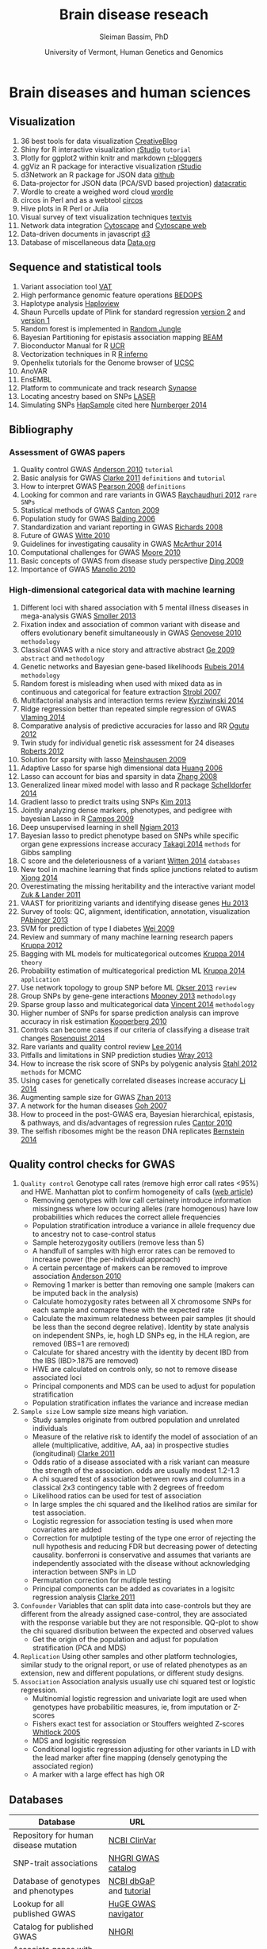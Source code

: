 #+TITLE: Brain disease reseach
#+AUTHOR: Sleiman Bassim, PhD
#+DATE: University of Vermont, Human Genetics and Genomics
#+EMAIL: slei.bass@gmail.com

#+STARTUP: content
#+STARTUP: hidestars
#+OPTIONS: toc:5 H:5 num:3
#+OPTIONS: ':nil *:t -:t ::t <:t H:3 \n:nil ^:t arch:headline
#+OPTIONS: author:t c:nil creator:comment d:(not LOGBOOK) date:t e:t
#+OPTIONS: email:nil f:t inline:t num:t p:nil pri:nil stat:t tags:t
#+OPTIONS: tasks:t tex:t timestamp:t toc:t todo:t |:t
#+LANGUAGE: english
#+LaTeX_HEADER: \usepackage[ttscale=.875]{libertine}
#+LATEX_HEADER: \usepackage[T1]{fontenc}
#+LaTeX_HEADER: \sectionfont{\normalfont\scshape}
#+LaTeX_HEADER: \subsectionfont{\normalfont\itshape}
#+LATEX_HEADER: \usepackage[innermargin=1.5cm,outermargin=1.25cm,vmargin=3cm]{geometry}
#+LATEX_HEADER: \linespread{1}
#+LATEX_HEADER: \setlength{\itemsep}{-30pt}
#+LATEX_HEADER: \setlength{\parskip}{0pt}
#+LATEX_HEADER: \setlength{\parsep}{-5pt}
#+LATEX_HEADER: \usepackage[hyperref]{xcolor}
#+LATEX_HEADER: \usepackage[colorlinks=true,urlcolor=SteelBlue4,linkcolor=Firebrick4]{hyperref}
#+EXPORT_SELECT_TAGS: export
#+EXPORT_EXCLUDE_TAGS: noexport
#+KEYWORDS:


* Brain diseases and human sciences
** INTRODUCTION :noexport:
I need to know where I'm headed before starting. What is the purpose of the
study? What the objectives are? Define the scoop? What are the requirements that
I should start with? The project plan should be easy, significant, interesting
but not essentially special, it should be reasonable. I should not waist time
making my project plan perfect. Finally someone should be able to read it and
understand what I'm trying to accomplish.

The subject is substance dependencies. Hypothesis 1 is that addiction is genetic
with 75 % being hereditary.

I've got 6000 samples assembled with GWAS data and physiological data and an
other batch of 6000 data only assembled with physiological data. There is also 2
populations either african or european. 

I can either infer associations between the different physiological variables, do
a meta-analysis summary of all populations and diseases or investigate the
pleitrophic effect of genes. The latter is done under the assumption that these
genes contain at least one SNP.

The analysis will start with an unsupervised learning protocol to cluster
different recurrent patterns in the data. The data consists of
the GWAS dataset. This dataset contains clinical information and imputed rare
SNPs. First exonic SNPs can be up-weighted and the data transposed. GWAS data
can be used only with the descriptive clinical columns. Which means only the
phenotypic data with a disease/or-not phenotypic variation. Through this approach the analysis
will be fast, especially since the number of rows is relative to the number of
SNPs to be analyzed. 

Classification of the GWAS data can assume different weighting of regulatory
regions (splice sites, transcription factor binding sites, promoters,
enhancers/silencers), non-coding regions (intergenic, upstream/downstream,
3'UTR/5'UTR), exonic coding regions (stop loss. stop gain, missense,
frameshift). In addition GWAS related to mental illness can also be used to
classify the exonic SNPs.

Clustering can be from hierarchical or K-means and principal components, each
one used in unsupervised learning.

What are the significance of the results and their interest? First, after
categorizing through clustering of the sampled data, shrinkage is used to
eliminate irrelevant phenotypic (physiological and environmental factors)
features and reduce noise. Every cluster will then be defined by a number of
features less than the initial number used during supervised clustering.

For annotation purposes of SNPs i might find ANOVAR or ENSEMBL rich databases
for SNP classification and for mental disease data integration.

Maybe i can integrate a population structuring after clustering.

** PROJECTS :noexport:
Before starting to build an approach it is best to consider the GOAL of the
study, the HYPOTHESIS and its SIGNIFICANCE, the INNOVATION of the APPROACH, and

1. Col25A1 and comorbid substance dependence
2. Identify disease genes following the concept of common disease, unique variants
3. SNPs that can cause a disease in a population but also prevent another
4. Association between immune system and mental illness
5. New method for the functional analysis of variants associated with mental disorder
6. Unsupervised machine learning in childhood behavior for multiclass categorical data
7. Meta analysis and comorbid substance dependence
8. Full characterization of all genetic variants (statistical analysis of gVCF data)
9. Estimate the total number of disease genes (SNP simulation)
10. Predict how much heritability each SNP can have on a disease in a population
11. Group categorical data by sparse and ridged group lasso for personalized modelling
12. Combine genetic diseases related to mental illness while removing control for polygenic predictive analysis
13. Network analysis for pleiotropy to combine information from GWAS data, pathways

** Visualization
1. 36 best tools for data visualization [[http://www.creativebloq.com/design-tools/data-visualization-712402][CreativeBlog]]
2. Shiny for R interactive visualization [[http://shiny.rstudio.com/tutorial/][rStudio]] =tutorial=
3. Plotly for ggplot2 within knitr and markdown [[http://www.r-bloggers.com/plot-with-ggplot2-and-plotly-within-knitr-reports/][r-bloggers]]
4. ggViz an R package for interactive visualization [[http://ggvis.rstudio.com/][rStudio]]
5. d3Network an R package for JSON data [[http://christophergandrud.github.io/d3Network/][github]]
6. Data-projector for JSON data (PCA/SVD based projection) [[http://opensource.datacratic.com/data-projector/][datacratic]]
7. Wordle to create a weighed word cloud [[http://www.wordle.net/advanced][wordle]]
8. circos in Perl and as a webtool [[http://circos.ca/][circos]]
9. Hive plots in R Perl or Julia
10. Visual survey of text visualization techniques [[http://textvis.lnu.se/][textvis]]
11. Network data integration [[http://www.cytoscape.org/][Cytoscape]] and [[http://cytoscapeweb.cytoscape.org/][Cytoscape web]]
12. Data-driven documents in javascript [[http://d3js.org/][d3]]
13. Database of miscellaneous data [[http://www.data.gov/][Data.org]]

** Sequence and statistical tools
1. Variant association tool [[http://varianttools.sourceforge.net/Association/HomePage][VAT]]
2. High performance genomic feature operations [[https://github.com/bedops/bedops][BEDOPS]]
3. Haplotype analysis [[http://www.broadinstitute.org/scientific-community/science/programs/medical-and-population-genetics/haploview/haploview][Haploview]]
4. Shaun Purcells update of Plink for standard regression [[http://pngu.mgh.harvard.edu/~purcell/plink2/][version 2]] and [[http://pngu.mgh.harvard.edu/~purcell/plink/tutorial.shtml][version 1]]
5. Random forest is implemented in [[https://github.com/liamgriffiths/random-jungle][Random Jungle]]
6. Bayesian Partitioning for epistasis association mapping [[http://www.nature.com/ng/journal/v39/n9/full/ng2110.html][BEAM]]
7. Bioconductor Manual for R [[http://manuals.bioinformatics.ucr.edu/home/R_BioCondManual#TOC-Factors][UCR]]
8. Vectorization techniques in R [[http://www.burns-stat.com/pages/Tutor/R_inferno.pdf][R inferno]]
9. Openhelix tutorials for the Genome browser of [[http://www.openhelix.eu/cgi/freeTutorials.cgi][UCSC]]
10. AnoVAR
11. EnsEMBL
12. Platform to communicate and track research [[https://www.synapse.org/#][Synapse]]
13. Locating ancestry based on SNPs [[http://genome.sph.umich.edu/wiki/LASER][LASER]]
14. Simulating SNPs [[http://ccega.renci.org:8080/ccega_simulator/simulate][HapSample]] cited here [[http://archpsyc.jamanetwork.com/article.aspx?articleID%3D1859133][Nurnberger 2014]]

** Bibliography
*** Assessment of GWAS papers
1. Quality control GWAS [[http://www.nature.com/nprot/journal/v5/n9/pdf/nprot.2010.116.pdf][Anderson 2010]] =tutorial=
2. Basic analysis for GWAS [[http://www.ncbi.nlm.nih.gov/pmc/articles/PMC3154648/][Clarke 2011]] =definitions= and =tutorial=
3. How to interpret GWAS [[http://jama.jamanetwork.com/article.aspx?articleid%3D181647][Pearson 2008]] =definitions=
4. Looking for common and rare variants in GWAS [[http://www.ncbi.nlm.nih.gov/pmc/articles/PMC3198013/][Raychaudhuri 2012]] =rare SNPs=
5. Statistical methods of GWAS [[http://ac.els-cdn.com/S0002929709005321/1-s2.0-S0002929709005321-main.pdf?_tid%3D56734ab4-8d0a-11e4-af46-00000aacb35e&acdnat%3D1419603806_94dae954e721f90b33b8f81bff383fd8][Canton 2009]]
6. Population study for GWAS [[http://www.nature.com/nrg/journal/v7/n10/pdf/nrg1916.pdf][Balding 2006]]
7. Standardization and variant reporting in GWAS [[https://www.acmg.net/StaticContent/SGs/ACMG_recommendations_for_standards_for.9.pdf][Richards 2008]]
8. Future of GWAS [[http://www.annualreviews.org/doi/pdf/10.1146/annurev.publhealth.012809.103723][Witte 2010]]
9. Guidelines for investigating causality in GWAS [[http://www.nature.com/nature/journal/v508/n7497/pdf/nature13127.pdf][McArthur 2014]]
10. Computational challenges for GWAS [[http://bioinformatics.oxfordjournals.org/content/early/2010/01/06/bioinformatics.btp713.full.pdf%2Bhtml][Moore 2010]]
11. Basic concepts of GWAS from disease study perspective [[http://www.ncbi.nlm.nih.gov/pmc/articles/PMC2740629/?tool%3Dpubmed][Ding 2009]]
12. Importance of GWAS [[http://www.nejm.org/doi/pdf/10.1056/NEJMra0905980][Manolio 2010]]

*** High-dimensional categorical data with machine learning
1. Different loci with shared association with 5 mental illness diseases in mega-analysis GWAS [[http://www.ncbi.nlm.nih.gov/pmc/articles/PMC3714010/pdf/nihms-470697.pdf][Smoller 2013]]
2. Fixation index and association of common variant with disease and offers evolutionary benefit simultaneously in GWAS [[http://www.sciencemag.org/content/suppl/2010/07/14/science.1193032.DC1/Genovese.SOM.pdf][Genovese 2010]] =methodology=
3. Classical GWAS with a nice story and attractive abstract [[http://www.nature.com/nature/journal/v461/n7262//full/nature08309.html#B16][Ge 2009]] =abstract= and =methodology=
4. Genetic networks and Bayesian gene-based likelihoods [[http://www.nature.com/nature/journal/v515/n7526/pdf/nature13772.pdf][Rubeis 2014]] =methodology=
5. Random forest is misleading when used with mixed data as in continuous and categorical for feature extraction [[http://www.biomedcentral.com/1471-2105/8/25][Strobl 2007]]
6. Multifactorial analysis and interaction terms review [[http://www.nature.com/nmeth/journal/v11/n12/pdf/nmeth.3180.pdf][Kyrziwinski 2014]]
7. Ridge regression better than repeated simple regression of GWAS [[http://downloads.hindawi.com/journals/bmri/aip/143712.pdf][Vlaming 2014]]
8. Comparative analysis of predictive accuracies for lasso and RR [[http://www.biomedcentral.com/1753-6561/6/S2/S10][Ogutu 2012]]
9. Twin study for individual genetic risk assessment for 24 diseases [[http://stm.sciencemag.org/content/4/133/133ra58.short][Roberts 2012]]
10. Solution for sparsity with lasso [[http://www.jstor.org/discover/10.2307/25464748?sid%3D21105531960423&uid%3D2&uid%3D4&uid%3D3739808&uid%3D3739256][Meinshausen 2009]]
11. Adaptive Lasso for sparse high dimensional data [[http://webdocs.cs.ualberta.ca/~mahdavif/ReadingGroup/Papers/tr374.pdf][Huang 2006]]
12. Lasso can account for bias and sparsity in data [[http://www.jstor.org/stable/25464684][Zhang 2008]]
13. Generalized linear mixed model with lasso and R package [[http://www.tandfonline.com/doi/abs/10.1080/10618600.2013.773239][Schelldorfer 2014]]
14. Gradient lasso to predict traits using SNPs [[http://www.ncbi.nlm.nih.gov/pmc/articles/PMC3651372/][Kim 2013]]
15. Jointly analyzing dense markers, phenotypes, and pedigree with bayesian Lasso in R [[http://www.genetics.org/content/182/1/375.full.pdf%2Bhtml][Campos 2009]]
16. Deep unsupervised learning in shell [[http://fastml.com/deep-learning-made-easy/][Ngiam 2013]]
17. Bayesian lasso to predict phenotype based on SNPs while specific organ gene expressions increase accuracy [[http://www.plosone.org/article/info:doi/10.1371/journal.pone.0115532#s2][Takagi 2014]] =methods= for Gibbs sampling
18. C score and the deleteriousness of a variant [[http://www.nature.com/ng/journal/v46/n3/pdf/ng.2892.pdf][Witten 2014]] =databases=
19. New tool in machine learning that finds splice junctions related to autism [[http://www.sciencemag.org/content/early/2014/12/17/science.1254806.short][Xiong 2014]]
20. Overestimating the missing heritability and the interactive variant model [[http://www.pnas.org/content/109/4/1193.abstract][Zuk & Lander 2011]]
21. VAAST for prioritizing variants and identifying disease genes [[http://www.ncbi.nlm.nih.gov/pubmed/23836555][Hu 2013]]
22. Survey of tools: QC, alignment, identification, annotation, visualization  [[http://bib.oxfordjournals.org/content/15/2/256.full.pdf%2Bhtml][PAbinger 2013]]
23. SVM for prediction of type I diabetes [[http://www.plosgenetics.org/article/info:doi/10.1371/journal.pgen.1000678#pgen-1000678-g003][Wei 2009]]
24. Review and summary of many machine learning research papers [[http://www.ncbi.nlm.nih.gov/pmc/articles/PMC3432206/][Kruppa 2012]]
25. Bagging with ML models for multicategorical outcomes [[http://onlinelibrary.wiley.com/doi/10.1002/bimj.201300068/full][Kruppa 2014]] =theory=
26. Probability estimation of multicategorical prediction ML [[http://onlinelibrary.wiley.com/doi/10.1002/bimj.201300077/abstract][Kruppa 2014]] =application=
27. Use network topology to group SNP before ML [[http://www.ncbi.nlm.nih.gov/pmc/articles/PMC3606427/#B18][Okser 2013]] =review=
28. Group SNPs by gene-gene interactions [[http://www.ncbi.nlm.nih.gov/pmc/articles/PMC3748153/][Mooney 2013]] =methodology=
29. Sparse group lasso and multicategorical data [[http://arxiv.org/pdf/1205.1245.pdf][Vincent 2014]] =methodology=
30. Higher number of SNPs for sparse prediction analysis can improve accuracy in risk estimation [[http://onlinelibrary.wiley.com/doi/10.1002/gepi.20509/full][Kooperberg 2010]]
31. Controls can become cases if our criteria of classifying a disease trait changes [[http://www.pnas.org/content/early/2014/12/25/1411893111.short][Rosenquist 2014]]
32. Rare variants and quality control review [[http://www.sciencedirect.com/science/article/pii/S0002929714002717][Lee 2014]]
33. Pitfalls and limitations in SNP prediction studies [[http://www.nature.com/nrg/journal/v14/n7/pdf/nrg3457.pdf][Wray 2013]]
34. How to increase the risk score of SNPs by polygenic analysis [[http://www.nature.com/ng/journal/v44/n5/full/ng.2232.html#supplementary-information][Stahl 2012]] =methods= for MCMC
35. Using cases for genetically correlated diseases increase accuracy [[http://link.springer.com/article/10.1007/s00439-013-1401-5/fulltext.html][Li 2014]]
36. Augmenting sample size for GWAS [[http://www.nature.com/ng/journal/v45/n11/full/ng.2758.html#methods][Zhan 2013]]
37. A network for the human diseases [[http://www.pnas.org/content/104/21/8685.full][Goh 2007]]
38. How to proceed in the post-GWAS era, Bayesian hierarchical, epistasis, & pathways, and dis/advantages of regression rules [[http://www.sciencedirect.com/science/article/pii/S0002929709005321][Cantor 2010]]
39. The selfish ribosomes might be the reason DNA replicates [[http://www.sciencedirect.com/science/article/pii/S0022519314006778][Bernstein 2014]]
** Quality control checks for GWAS
1) =Quality control= Genotype call rates (remove high error call rates <95%) and HWE. Manhattan plot to confirm homogeneity of calls ([[http://scienceblogs.com/geneticfuture/2010/07/07/serious-potential-flaws-in-lon/#more][web article]])
   - Removing genotypes with low call certainety introduce information missingness where low occuring alleles (rare homogenous) have low probabilities which reduces the correct allele frequencies
   - Population stratification introduce a variance in allele frequency due to ancestry not to case-control status
   - Sample heterozygosity outiliers (remove less than 5)
   - A handfull of samples with high error rates can be removed to increase power (the per-individual approach)
   - A certain percentage of makers can be removed to improve association [[http://www.nature.com/nprot/journal/v5/n9/pdf/nprot.2010.116.pdf][Anderson 2010]]
   - Removing 1 marker is better than removing one sample (makers can be imputed back in the analysis)
   - Calculate homozygosity rates between all X chromosome SNPs for each sample and comapre these with the expected rate
   - Calculate the maximum relatedness between pair samples (it should be less than the second degree relative). Identity by state analysis on independent SNPs, ie, hogh LD SNPs eg, in the HLA region, are removed (IBS=1 are removed)
   - Calculate for shared ancestry with the identity by decent IBD from the IBS (IBD>.1875 are removed)
   - HWE are calculated on controls only, so not to remove disease associated loci
   - Principal components and MDS can be used to adjust for population stratification
   - Population stratification inflates the variance and increase median
2) =Sample size= Low sample size means high variation.
   - Study samples originate from outbred population and unrelated individuals
   - Measure of the relative risk to identify the model of association of an allele (multiplicative, additive, AA, aa) in prospective studies (longitudinal) [[http://www.ncbi.nlm.nih.gov/pmc/articles/PMC3154648/][Clarke 2011]]
   - Odds ratio of a disease associated with a risk variant can measure the strength of the association. odds are usually modest 1.2-1.3 
   - A chi squared test of association between rows and columns in a classical 2x3 contingency table with 2 degrees of freedom
   - Likelihood ratios can be used for test of association
   - In large smples the chi squared and the likelihod ratios are similar for test association.
   - Logistic regression for association testing is used when more covariates are added
   - Correction for mulptiple testing of the type one error of rejecting the null hypothesis and reducing FDR but decreasing power of detecting causality. bonferroni is conservative and assumes that variants are independently associated with the disease without acknowledging interaction between SNPs in LD
   - Permutation correction for multiple testing
   - Principal components can be added as covariates in a logisitc regression analysis [[http://www.ncbi.nlm.nih.gov/pmc/articles/PMC3154648/][Clarke 2011]]
3) =Confounder= Variables that can split data into case-controls but they are different from the already assigned case-control, they are associated with the response variable but they are not responsible. QQ-plot to show the chi squared disribution between the expected and observed values
   - Get the origin of the population and adjust for population stratification (PCA and MDS)
4) =Replication= Using other samples and other platform technologies, similar study to the orignal report, or use of related phenotypes as an extension, new and different populations, or different study designs.
5) =Association= Association analysis usually use chi squared test or logistic regression.
   - Multinomial logistic regression and univariate logit are used when genotypes have probabilitic measures, ie, from imputation or Z-scores
   - Fishers exact test for association or Stouffers weighted Z-scores [[http://onlinelibrary.wiley.com/doi/10.1111/j.1420-9101.2005.00917.x/full][Whitlock 2005]]
   - MDS and logisitic regression
   - Conditional logistic regression adjusting for other variants in LD with the lead marker after fine mapping (densely genotyping the associated region)
   - A marker with a large effect has high OR

** Databases
| Database                              | URL                     |                                         |
|---------------------------------------+-------------------------+-----------------------------------------|
| Repository for human disease mutation | [[https://www.ncbi.nlm.nih.gov/clinvar/][NCBI ClinVar]]            |                                         |
| SNP-trait associations                | [[http://www.ebi.ac.uk/fgpt/gwas/][NHGRI GWAS catalog]]      |                                         |
| Database of genotypes and phenotypes  | [[http://www.ncbi.nlm.nih.gov/gap?db%3Dgap][NCBI dbGaP]] and [[http://www.ncbi.nlm.nih.gov/projects/gap/tutorial/dbGaP_demo_1.htm][tutorial]] |                                         |
| Lookup for all published GWAS         | [[http://hugenavigator.net/HuGENavigator/gWAHitStartPage.do][HuGE GWAS navigator]]     |                                         |
| Catalog for published GWAS            | [[http://www.genome.gov/gwastudies/][NHGRI]]                   |                                         |
| Associate genes with human diseases   | [[http://hapmap.ncbi.nlm.nih.gov/][HapMap]]                  |                                         |
| UCSC table for Genome Browser         | [[http://genome.ucsc.edu/cgi-bin/hgTables?command%3Dstart][UCSC]]                    |                                         |
| NCBI                                  | [[http://www.ncbi.nlm.nih.gov/SNP/][dbSNP]] database          |                                         |
| gVCF                                  | [[https://www.broadinstitute.org/gatk/guide/article?id%3D4017][GATK]]                    |                                         |
| 1000 Genomes                          | [[http://www.1000genomes.org/][Project]]                 | phase 3                                 |
| EMBL Database of Genomic Variants     | [[http://www.ebi.ac.uk/dgva/][archive]]                 |                                         |
| ENCODE (Encyclopedia of DNA Elements) | [[http://www.encodeproject.org][database]]                | human functional elements               |
| GENCODE                               | [[http://www.gencodegenes.org/][genes]]                   | annotations for genes and variants      |
| deCODE                                | [[http://www.decode.com/publications/][publication list]]        |                                         |
| International HapMap                  | [[http://hapmap.ncbi.nlm.nih.gov/][project]]                 |                                         |
| Kaiser Research Program               | [[https://rpgehportal.kaiser.org/][RPGEH]]                   |                                         |
| Latvian Genome Database               | [[http://biomed.lu.lv/en/about-us/related-organisations/genome-centre/][database]]                |                                         |
| NCBI                                  | [[http://www.ncbi.nlm.nih.gov/dbvar/][dbVar]]                   |                                         |
| NCBI                                  | [[http://www.ncbi.nlm.nih.gov/refseq/][RefSeq]]                  |                                         |
| Estonian                              | [[http://www.geenivaramu.ee/en/access-biobank][Biobank]]                 |                                         |
| UK                                    | [[http://www.ukbiobank.ac.uk/][Biobank]]                 |                                         |
| European human genome-phenome         | [[https://www.ebi.ac.uk/ega/home][archive]]                 |                                         |
| Online Mendelian Inheritance in Man   | [[http://omim.org/][OMIM]]                    | association between genes and disorders |
|                                       |                         |                                         |

** MODELING
*Random Forest*
Better than Fishers exqct test for gene-gene interaction, especially when a marginal effect is small. Marginal effect is the instantaneous effect on a dependent variable when there is a change of an independent variable, when all othe variables are kept constant. RF is robust in the case of noisy datasets and in the presence of false positive SNPs. ReliefF is used before RF or MDR to filter genetic variation before epistasis analysis [[http://bioinformatics.oxfordjournals.org/content/26/4/445.full.pdf%2Bhtml][Moore 2010]].

*ReliefF*
Jason Moore uses it a lot with MDR for epistatis and as a filtering tool [[http://link.springer.com/protocol/10.1007/978-1-4939-2155-3_17#page-1][Moore 2014]]

*Group LASSO*

*Multidimensial reduction*
Or multidimetial scaling [[http://www.statsoft.com/Textbook/Multidimensional-Scaling][MDS]]. It compliments the logistic regression and neural networks to detect interactions in the absence of marginal effect.

*Factorial analysis*

*k nearest neighbor*
It calculates the minimum distance between a set of training cases and a new case.

*Conditinal logistic regression*
It is used in stratified data because it is able to adjust for the matching of the variables with each other.

*Polymorphism interaction analysis*
PIA examines all possible SNP combinatins to find the interaction that best preducts the risk of the disease. It used the Gini index and the percentage of misclassified subjects (wrong) to find interactions. It uses 10k CV.

*SVM*
They are trained to maximize accuracy.

*LASSO*
When analyzing categorical data, there is an inability to estimates the standard errors. Bootstrap can be used to calculate the standard errors and confidence intervals [[http://www.ncbi.nlm.nih.gov/pmc/articles/PMC2795963/][D'Angelo 2009]].

** KEYNOTES                                                          :Table:
The scheduled analysis is either on the 1000 genomes project [[http://www.1000genomes.org/][(link]]) or on 6.8K
GWAS for substance dependence.
GWA studies are based on Linkage disequilibrium which hypothesize a non-random
association between different loci. In the mean time the analysis involves
genetic assays of the functional exome or whole-exome sequencing data; the
variants in non-coding regions (regulomes) will be explored later on. The data
is imputed with a gene mutability score. A high score with a high mutation rate
lower the significance of a gene carrying a potential disruptive variant.

OMIM catalogues more than 3750 Mendelian disorders [[/media/Data/Bibliography/Bibliography2017/lindblom2011bioinformatics.pdf][lindblom2011bioinformatics]],
lists over 3500 diseases as genetically associated conditions, and over 4500
SNPs associated to them [[[http://www.biomedcentral.com/content/pdf/gb-2011-12-9-227.pdf][ref1]], [[http://m.bib.oxfordjournals.org/content/15/2/256.full][ref2]]]. The dbSNP catalog contains more than 40
million identified SNP [[/media/Data/Bibliography/Bibliography2017/de2013bioinformatics.pdf][de2013bioinformatics]]. Gathering data is not a problem.
This is the time of big-data where whole-genomes are sequenced fast, acurretly,
and at a lesser cost. However, data management, quality control (QC), and
analysis are hard to implement both in Mendelian disorders (oligogenic, germline
variants) and complex diseases (polygenic, somatic/cancer & mutlifactorial
disorders) and either in genomic or transcriptomic pipelines. We can sequence,
assemble, annotate, and visualize the results of a genome for example in a
matter of months. However, there is still difficulities in assessing the major
source of variance in this process [[[http://www.rna-seqblog.com/rna-seq-blog-poll-results-17/][poll results]]].

Significance of variants will be additionally estimated through other genomic
filters at the start of the analytical pipeline (\textit{to be updated}). The
pipeline integrates unsupervised learning models to filter out irrelevant
predictors. Consequently, this filtering approach reduces the
high-dimensionality of the data. Moreover, the second part depends on supervised
protocols to classify the patients on the basis of the nature of variants and
the minor allele frequency (common MAF>5%, rare MAF<5%, de novo mutations. Finally, the analysis is split into descriptive and inferential
statistics. The former explores the structure of the population and visualizes
the trends and patterns of the variation in the data. The later depends on the
association between variants and complex genetic traits; either through gene marker
selection cf., [[*Genetic.factors][Genetic.factors]] or environmental assessment cf.,
[[*Environmental.factors][Environmental.factors]]. Choosing which disease to be studied, depends on the
available format of the data.


Our research focuses either on *gene causality* or *haplotype characterization*.
Gene causality is best described by an haplo-insufficiency of *special protein
coding genes*. These genes would be associated with the developmental process of
the CNS or are related to critical epistatic functions. The presence of variants
in these genes contribute to a deleterious effect responsible for psychiatric
disorders. For this reason individuals are predisposed with higher risks of
complex genetic diseases because of relevant genomic elements. Although these
variants are susepected to be involved in phenotypic traits, their causal effect
is difficult to classify. First, the proximity of a gene to a suspicious variant
can mislead the researcher into considering a false positive. Second, increasing
the effect size of the variants improves greatly the power of the predictive
models. Finally, genetic effects on phenotype variability do not originate
solely from the heritbility of rare variants. Environmental factors are
understimated in these studies, for this reason common and unique factors grant
more insights for discovering of causal genes. Furthermore, disruptive variants
also exist in *noncoding regions* [[http://www.pnas.org/content/111/17/6131.short][kellis2014]]. Although noncoding regions escape
evolutionary conservation, recent studies corrobor the association between
noncoding rare heritable variants and diseases [[http://www.sciencemag.org/content/342/6154/1235587.short][khurana2013]]. Besides, conserved
regions of the human genome an show a lack in functionaliy and specialization. 

In our case we have more samples than predictors (n>>p). This is usefull when
using a linear model with low flexibility, ie. parametric and restricted to
sample variance. Considering the variance-bias tradeoff, variance is defined by
the difference between training sets and the bias is the difference between the
estimated predictors and the *true* observed variance. The variance is also low
at low flexibility but the bias is high. With less degrees of freedom comes less
flexibility. However by further training an adjusted model to the sampled data,
the bias drops faster than the increase in variance. The meeting point between
the bias and the variance meet captures thus the smallest score for both the
variance and bias. 

Allele frequency measures the existence of an allele relatively to the other
variants of a gene in a loci. SNPs can alter the allele frequency of a gene.
Consequently, the penetrance (effect size) and expressivity of the gene will
change in the population. This change in frequency can also come from selection,
other form of mutation, and genetic drift. However in the case where these
events are absent, a Hardey-Weinberg process can occur. At this stage, the new
allele frequency remains constant for future generations.  

SNP callers calculate the error of a SNP being a sequencing mismatch or a real
fixed polymorphism. Base calling or imputation in GWA studies increase the
prediction accuracy of trained model. Increasing the amount of information that
can be learnt through adjusting a program improve SNP calling and associations.
HapMap and the 1000 genomes project help with the imputation process. 

The search for variants provides an understanding of both complex diseases,
genetic genealogy, and ancestral origins. For example, haplotypes combine a
number of alleles inherited together from one parent ([[http://www.wikiwand.com/en/Haplotype][definitions]]). These
regions of the genome are in high linkage disequilibrium; SNPs tend to be
inherited together due to low recombination rates. Close related haplotypes
share common unique-event polymorphisms (UEP) like SNPs that designate
haplogroups. The most studied UEPs are those found in the Y-chromosome (Y-DNA)
haplogroups and mitochondrial lineages. These events are informative of the
mutability of a gene and the ancesteral origins. By comparing haplotypes with
new genomic data, we can distinguish between the derived and ancestral changes
in the Y-DNA. Consequently we can map SNPs to a chromosomal haplogroup tree ([[http://daver.info/ysub/analyze_data.htm][ref
here]]) using additional external sources. 

SNP callers provide a p-value for every variant which describes the odd ratios
of their risk association to the phenoytpe. This significance is calculated
using a X²-test. For example, small odd ratios explain little of the
heritability variation of the disease. This is problematic in SNP association
studies. Imputation increases the power, significance, and speed of the association
study. 

Haplotypes assume allele correlation of inherited region in linkage
disequilibrium (LD). For example, smaller regions of LD increase the genetic
variance than bigger regions. Tag-SNPs are then identified in a haplotype, which
assumes an associatioin between rare variants in LD and the disorder
([[http://www.wikiwand.com/en/Tag_SNP][wiki]]1). Heritability analyses reveal first the chromosomal segment linked to
the disease. Then a haplotype is significantly assigned to the particular
genotype. Finally, uncommon or rare differential SNPs relative to that haplotype
are assigned as risk-factors and there allele frequency studied. The HapMap and
1000 genomes projects help imputate the studied genotype ([[http://www.wikiwand.com/en/International_HapMap_Project][wiki]]2). 

#+CAPTION: Description of human genetic repositories 
| Database                  | Description                                        |
|---------------------------+----------------------------------------------------|
| <25>                      | <50>                                               |
| HapMap                    | haplotypes + risk variants                         |
| 1000 genomes projects     | SNPs                                               |
| OMIM                      | naming scheme for genetic diseases                 |
| International classification of disease (ICD v10) | 240 hereditary diseases (from [[/media/Data/Bibliography/Bibliography2017/lindblom2011bioinformatics.pdf][lindblom2011bioinformatics]])                     |
| DECIPHER                  | Database of Chromosomal Imbalance and Phenotype in Humans Using Ensembl Resources |
| Human Variome Project ([[http://www.humanvariomeproject.org/][HVP]])   | ClinVar (US country node).                         |
| National Human Genome Research Institute (NHGRI) | GWAS catalogs (1350 studies [[/media/Data/Bibliography/Bibliography2017/de2013bioinformatics.pdf][de2013bioinformatics]])  |
|                           |                                                    |


The pipeline goes as follows: (Survey of tools for variant calling
(pabinger2014survey))
1. Individual whole-exon sequencing (exome targeted enrichment + NGS) or pooled
   sampled sequencing [[/media/Data/Bibliography/Bibliography2017/kim2010design.pdf][kim2010design]] (sometimes coupled with exon-capturing
   techniques and resequencing of promising makers, cf Table 1 in
   [[/media/Data/Bibliography/Bibliography2017/kim2010design.pdf][kim2010design]]). This includes a genotyping or a resequencing step.
2. Quality assessment and filtering (choose high coverage depth ie, nb of reads
   for each SNP and high variant calling confidence score). Error rate of
   true/false variants can be estimated with likelyhood ratio tests
   [[/media/Data/Bibliography/Bibliography2017/kim2010design.pdf][kim2010design]] or a Bayes approach (posterior for every variant assocation).
   LD, haplotype, and imputation data from other studies can be incorporated to
   improve performance. 
3. Mapping of the alignment reads to a reference genome (UCSC and GRC genome
   reference consortium) 
4. Variant calling [[file:~/Downloads/Pabinger_et_al_Supplementary.pdf][(Table of tools)]] and the use of heuristic approaches to
   distinguish between false and true positive variants. Under the
   Hardy-Weinberg assumption a G-test can give allele frequency ratios
   [[/media/Data/Bibliography/Bibliography2017/kim2010design.pdf][kim2010design]]. Kim 2010 showed that: "The agreement between callers was
   larger for SNPs compared with INDELS and larger for germline than for somatic
   mutations (tumor heterogeneity), respectively". It is best to use a consensus
   approach (pabinger2014survey) thus running multiple callers to capture the most
   of variants. 
5. Variant annotation and association (SNP, indels, CNV like short tandem
   repeats). Classification of variants is achieved by genomic annotation
   (unclassified are those that are difficult to interpret and cannot be
   unambiguously classified as pathogenic or neutral at the point of diagnosis
   [[/media/Data/Bibliography/Bibliography2017/lindblom2011bioinformatics.pdf][lindblom2011bioinformatics]]). Although this can be done at the end for
   discovery, it is done earlier for Machine Learning training. Discovery of
   common and rare variants (eg through imputation taking into account the
   sequencing technology and the experimental design, common variants used for
   training and discovery of rare risk variants, pedigree information with
   distantly related individuals (pabinger2014survey) &
   l(indblom2011bioinformatics). This means combining variant exonic calls with
   imputed data, phenotypic and pedigree information to find risk rare variants. 
8. Visualization: finishing tool for genome assembly, genome browsers (mapping
   of experimental data + annotation) or sequence alignments (comparative
   viewers) 
   
After variant calling, those to be included in later steps are i- never observed
in homogeneous form in the controls, ii- minor allele frequency. 

A large sample size and a low P-value for GWA studies increase the odds ratios
of identified loci [[/media/Data/Bibliography/Bibliography2017/citeulike:12250640.pdf][citeulike:12250640]]. Odds ratios represent the contribution of
a loci to a disorder. Generally, odds ratios are low for each genetic locus.
Moreover, percentages are the usual metric for quantitative traits. In addition
the missing heritability (estimated metric) of a trait assigned to estimated
variants is low. We can't explain all the variance of a disease due to
confounding. However some studies admit that common variations can explain most
of the heritability even when using quantitative trait [[/media/Data/Bibliography/Bibliography2017/yang2011genome.pdf][yang2011genome]]. 

Genetics is hypothesis-free according to [[/media/Data/Bibliography/Bibliography2017/citeulike:12250640.pdf][citeulike:12250640]] but GWASs are not
according to [[/media/Data/Bibliography/Bibliography2017/reich2001allelic.pdf][reich2001allelic]]. Common diseases are in part the result of common
genetic variation. As stated here [[/media/Data/Bibliography/Bibliography2017/de2013bioinformatics.pdf][de2013bioinformatics]] a disease with 30 %
heritability has a 30 % genetic effect. When the common variation have a small
effect size on the disease but high heritability, multiple genetic factors are
the cause. Common diseases like hypertension are shared through multiple
susceptibility alleles. Common SNPs in these alleles are the basis of the common
disease-common variant hypothesis. 

#+CAPTION: Factors of the hypothesis testing approach ([[/media/Data/Bibliography/Bibliography2017/de2013bioinformatics.pdf][de2013bioinformatics]])
| Factor                 | Element      | Description                                        |
|------------------------+--------------+----------------------------------------------------|
|                        | <12>         | <50>                                               |
| Common variants        | SNP CNV      | effect on common complex diseases but are they mono or poly-alleles |
| missing heritability   |              | adjust for confounding fact. multiple genetic factors + env factors |
| Allele heritability    | MAF          | population structure function of the minor allele & its MAF |
| Hereditary risk        |              | rare variants MAF<5% can play a role in diseases   |
| Stratification         |              | Genetic diversity amongst humans                   |
| Linkage disequilibrium | D' and r²    | classification of SNP. non-random association and observed frequency of 2 alleles that occur together |
| Tag SNPs               | indirect association | classification of SNPS that are in strong LD with others surrounding them |
| Imputation             | meta-analysis | nonlinear interaction between SNP                  |
| Quantitative trait     | biobanks     | medical records, more phenotypic detail            |
|                        |              |                                                    |
** GOALS
*** SUMMARY
- =Questions= How to analyze heterogeneous data?
- =Goal= Single-locus analysis?
- =Hypothesis=
- =Significance=
- =Originality=
- =Approach=
- =Preliminary data=

+ How to merge data from sequencing, phenotypical, methylation and neuroimaging?
  (environment, proteome, and transcriptiome not available but useful too)
+ *Should we validate with molecular studies after GWAS* SNPs associated to a
  disease cannot be experimentally validated immediately 
  after GWAS. The SNP might be the result of a close indirect interaction. A
  nearby influential variant might be the reason of this effect.
+ *What should we adjust for during a GWAS* Results from GWAS should be adjusted
  for ancestry-derived principal components that detects potential population
  stratification.
+ *Is the data ethnically homogeneous*
+ *How to find pairs of subjects in our data that share excessive relatedness*
  Using the individual-pairwise identity-by-state (IBS) estimates from Plink

*** Causal rare variants & de novo mutations
**** Trait variability
- allelic spectrum [[http://www.nature.com/ng/journal/v46/n8/abs/ng.3039.html][link]] (rare, common-SNPs or additive/non-additive genetic factors)
- narrow-sense heritability (common SNP-based heritability)
- individual risk-associated genes were identified from rare variation & de novo variation
- the same SNPs & CNVs can confer risk similarly in Autism and Schizo
- Two opportunities are presented, i) variants identified in the literature can be further prioritized or confirmed regarding their degree of variant causality, as Goldstein mentioned, ii) the existing sample diagnosis can be re-phenotyped to reflect their etiological similarity.
- Common SNP confer 50% heritability to assess relation between individuals.
- Rare SNPs confer 25% heritability to assess relation between individuals.
- Filtering out related individuals increases variance in the population hence a low biased assoiation between *causal* variants and traits. [[http://www.nature.com/ng/journal/v46/n8/abs/ng.3039.html][link]]
- Loss of function mutations are under a weak purifying selection, meaning they are conserved and transmitted [[http://www.sciencemag.org/content/342/6154/1235587.short][khurana2013]].
- Common allele are a good medium to compare between populations, especially in linkage disequilibrium studies [[/media/Data/Bibliography/Bibliography2017/reich2001linkage.pdf][reich2001linkage]]
  - 
**** Genetic.factors
- additive factors (inherited common/rare SNPs)
- non-additive factors (dominant, recessive, epistatic)
- de novo mutations
**** Environmental.factors
- common (shared)
- unique (stochastic)
** Epigenetic  :noexport:
*** Descriptive exploration
**** Hereditary
***** Gene expression and splicing
gene expression and alternative splicing are independently the cause of difference due to a heterozygous variant.
Variants can be ranked with their p-values to distinguish the top variant with the most influence on gene epression
** Phenotype Definition  :noexport:
- Life chart of the patients (discovery setting) [[http://www.nejm.org/doi/full/10.1056/NEJMoa1212444#t%3DarticleDiscussion][Chen2014]]
** Repositories
- 1000 genome
- GEO
- UCSC
- ENCODE
- REFSEQ
- ENSEMBL
- Contributing projects for the [[http://exac.broadinstitute.org/][Exome Aggregation Consortium]]
  + 1000 Genomes
  + Bulgarian Trios
  + Finland-United States Investigation of NIDDM Genetics (FUSION)
  + GoT2D
  + Inflammatory Bowel Disease
  + METabolic Syndrome In Men (METSIM)
  + Myocardial Infarction Genetics Consortium:
    * Italian Atherosclerosis, Thrombosis, and Vascular Biology Working Group
    * Ottawa Genomics Heart Study
    * Pakistan Risk of Myocardial Infarction Study (PROMIS)
    * Precocious Coronary Artery Disease Study (PROCARDIS)
    * Registre Gironi del COR (REGICOR)
  + NHLBI-GO Exome Sequencing Project (ESP)
  + National Institute of Mental Health (NIMH) Controls
  + SIGMA-T2D
  + Sequencing in Suomi (SISu)
  + Swedish Schizophrenia & Bipolar Studies
  + T2D-GENES
  + Schizophrenia Trios from Taiwan
  + The Cancer Genome Atlas (TCGA)
  + Tourette Syndrome Association International Consortium for Genomics (TSAICG)

** Terms   :noexport:
- *expressions* complementary lines of evidence, elements under positive selection, allelic difference in heterozygous between haplotypes,
- *words* perturbations, haploinsufficiency, hemizygous, multi-nucleotide polymorphism (MNP), haplogroup, imputation
- *terms* deleterious variants, disruptive variants, purifying selection, spurious transcripts, DNase footprint, DNase hypersensitivity assays, genetic assays of function (my work), disease-relevant genomic elements, cellular circuitry, callset, heterozygous SNP, haplotype characterization, population variation, complex genetic trait, 
- *Knowledge* defines, describes, identifies, knows, labels, lists, matches, names, outlines, recalls, recognizes, reproduces, selects, states, reveal,
- *Comprehension* comprehends, converts, defends, distinguishes,estimates, explains, extends, generalizes, gives examples, infers, interprets, paraphrases, predicts, rewrites, summarizes, translates.
- *Application* applies, changes, computes, constructs, demonstrates, discovers, manipulates, modifies, operates, predicts, prepares, produces, relates, shows, solves, uses, rely, produce, propose
- *Analysis* analyzes, breaks down, compares, contrasts, diagrams, deconstructs, differentiates, discriminates, distinguishes, identifies, illustrates, infers, outlines, relates, selects, separates
- *Synthesis* categorizes, combines, compiles, composes, creates, devises, designs, explains, generates, modifies, organizes, plans, rearranges, reconstructs, relates, reorganizes, revises, rewrites, summarizes, tells, writes
- *Evaluation* appraises, compares, concludes, contrasts, criticizes, critiques, defends, describes, discriminates, evaluates, explains, interprets, justifies, relates, summarizes, supports, corroborate
- *data science* Confounding (detect spurious correlations), munging (convert formats to more human readable), KPI (key performance indicator)

** Workflow
1. Acquire the 1000 genomes in a file format that depend on the tool(s) for pre-processing
2. Preprocess the 1000 genomes for descriptive statistics (regressions, ordination stats)
3. Filtering comprises of LD around core SNPs, common variant and heritability of quantitative traits, rare variants (MAF <= ??) and LD, etc.
4. Post-processing for classification of variant types (novel, rare, and damaging)
5. Search for association between variants and traits
6. I need a Testing set (whatever dataset with samples and predictors) and a Validation set (already known outcomes for which complete observations are available,already clustered with description of a or multiple causal-effects. Either 2 classes, binomial, or i>2 for multivariate classification. This set is used to validate the reproducibility of the inferred clusters). The testing and validation sets can be split from one original study or they can have different origins. That is any library with structured predictors as classified outcomes (clustered phenotypes) can be used as a validation set.
7. Copy number and SNP profiling. This choice is dependent on the genomic variant considered in the data.
8. Variant association with genes at other sites of the genome. Generate a map of the variants CNVs or SNPs to examine their impact on the phenotypical variance. For example cis-acting variants are within 3Mb range surrounding the gene in question. Trans-acting are outside this range. cite{curtis2012genomic}
9. The chosen variants can be used next as predictors to elucidate phenotype variance (patient, normal, etc.)
10. Manipulate the weighting system (variant prioritization) either using the genes associated to disorders that have effect on one another, presence of indels near the polymorphism site, presence of regulation sites (TF binding sites TFBS, DNAaseI hypersensitive sites, ncRNAs, and enhancers [[http://www.sciencemag.org/content/342/6154/1235587.short][khurana2013]]). Additionally, TFBS for example can be divided into 2 more categories, proximal versus distal or cell-line-specific versus -nonspecific.
11. Find the structure of the population, through combined principal analysis and clusterization.
12. integration of additional data sets including RNA sequencing data, proteomics data and metabolomics data.


1. Use phenotypic data for snp classification not for filtering. Phenotypic data might have bad quality thereby lowering the filtering process.
2. Cases must share the same ethnicity. I can't compare cases and controls from different geographical areas.
3. Heterogeneity in a dataset is a drawback. Covariate adjustment can reduce it.
4. Samples added to a dataset must be independent
5. Individual studies added must be build with a common genome [[/media/Data/Bibliography/Bibliography2017/de2013bioinformatics.pdf][de2013bioinformatics]]
6. For imputation the reference panel (reference allele for the published data in Hapmap and 1000 genomes) and that of the study population (raw data) must be identical
7. Missing heritability: confounding, epistatic effect (mutlimarker interactive effect), LD (association between snps), epigenetic ([[/media/Data/Bibliography/Bibliography2017/slatkin2009epigenetic.pdf][slatkin2009epigenetic]])
** Multiple diagnoses   :noexport:
\textit{Dawei: Our patient samples have multiple disgnoses (a total of 3000 variables). To cluster them into more homogeneous subgroups seems a chanllenge (even in the field) and we don't know how many subgroups they should be....  Do you think if we should implement this model (or some other models) on our phenotypes or it is really worthy to try?  or this can also be used for genotypes}

Usually one can start with ordination analysis in order to visualize the variation in the dataset. For example principal component analysis (PCA) or constraint analysis (CCA, RDA). These methods will reduce the dimension of the dataset to better visualize the trends in the data.

Next, one can either cluster (fuzzy soft clustering, or hard hierarchical clustering) or classify the features.
Classification on the other hand is a complex and powerful technique. It will be either supervised or unsupervised. If one have a lot of patient samples (n>1000) unsupervised learning can be a nice choice. For this reason, the results will be clustered-like to show how patients are categorized regarding their features.
They will be grouped together depending on patterns in their phenotype. One can use support vector machines (SVM), splines, polynomials, local regressions etc...
Finally, to get most of the dataset, one implements new rules. For this, one can try some supervised learning protocols and extract the information out of those patterns.

For future use, one can map those patterns to the patients. The patients with recognized candidate pattern to a specific phenotype (illness or resistance) can be further diagnosed. That means, if one find that Patients 1 through 5 carry a special gene, their families can be further studied in a simplex or multiplex sampling.

** Table of tools
[[/media/Data/Bibliography/Bibliography2017/pabinger2014survey_supp.pdf][pabinger2014survey_supp]] [[/media/Data/Bibliography/Bibliography2017/pabinger2014survey.pdf][pabinger2014survey]]
** Generalities  :noexport:
- 1K genome project was done with a low-depth geep sequencing
- most GWAS loci lie in noncoding regions
- I should consider the ancestry (European, Australian, African) of the sequenced data
- 50% of the human genome is comprised of repetetive elements, often of high degeneracy
- ~4000 genes have been associated with human disease
- 4.5 deleterious mutations in every generation [[/media/Data/Bibliography/Bibliography2017/pabinger2014survey.pdf][pabinger2014survey]]
- Each genome carries 165 homozygous protein-truncating or stop loss variants in genes representing a diverse set of pathways [[/media/Data/Bibliography/Bibliography2017/pelak2010characterization.pdf][pelak2010characterization]]. That is  any SNV that results in the gain of a stop codon, and any indel that results in a frameshift coding change.
- Human genome is 3 Gb [[/media/Data/Bibliography/Bibliography2017/citeulike:12250640.pdf][citeulike:12250640]]
*** Linkage disequilibrium
The degree to which the allele of one SNP is observed with the allele of another
within a population

A non-random association between alleles at different loci. The human genome has a haplotype structure were neighbouring alleles correlate in LD [[/media/Data/Bibliography/Bibliography2017/citeulike:12250640.pdf][citeulike:12250640]]. Haplotype blocks extend less far in Africans than European descent.
*** Linkage analysis                                             :noexport:
The attempt to relate the transmission of an allele in families to the
inheritance of a disease
*** Odds ratio                                                   :noexport:
It is the measure of the extent of the relationship under two case/control
treatment conditions
*** Chi-square
Tests the null hypothesis that the distribution of the samples (responders) is
the same under both treatment conditions, for quantitative data.
*Contingency table for categorical data* is to test the null hypothesis that
there is an association between variables (ie Population: African, European,
American). If we refute the H0 than there is no association and there is no
difference between observed and expected values. 
*Degrees of freedom* is the number of categories minus one (ie Population:
African, European, American, and 2 treatment conditions df= 3-1 * 2-1 = 2) for
df=(r-1)*(c-1), r=rows, c=columns
*** Function
Function of a gene is defined differently relatively to the background of the interpreter [[http://www.pnas.org/content/111/17/6131.short][kellis2014]].
- Genetic: phenotypic plasticity from inherited polymorphism, while considering the cell type and its condition
- Evolutionary biology: interaction of selective constraints, while considering the environement effect on the phenotype
- Molecular biology: measure the activity of a molecule and its interactions
*** Sampling
larger samples = increase in statistical power of rare variants
*** Noncoding functional elements
Promoters, enhancers, silencers, insulatrors, noncoding RNAs, microRNAs, piRNAs, exRNAs, structural RNAs, and regulatory RNAs
*** Polymorphism
SNP, indels, microsatellite, short tandem repeats (STR), multinucleotide polymorphism (MNP), heterogous sequence, named variants.
*** Microsatellites
Repeats in the dna sequence, usually found in non coding regions [[/media/Data/Bibliography/Bibliography2017/rosenberg2002genetic.pdf][rosenberg2002genetic]]
*** Twin studies
when working with twins, the monozygotic or dizygotic concepts should be considered [[http://www.nature.com/ng/journal/v46/n8/abs/ng.3039.html][link]]
*** Simplex vs multiplex studies
simplex family, comprises of one affected subject within the set of first and second degree relatives. Multiplex family is equal to at least 2. Simplex families decrease heritability of a database.Multiplex families increase its heritability. The liability of autism-associated alleles is greater in multiplex families. [[http://www.nature.com/ng/journal/v46/n8/abs/ng.3039.html][link]]
*** CIGAR
(infor from SAM/BAM file) 3M1I3M1D5M query aligned to a reference contains insertions (I) and deletions (D) http://goo.gl/2cKi2q
*** Mutations
loss of function (LoF) amorphic - gain of function (GoF) neomorphic - dominant negative antimorphic - indels (frameshift, stop loss, missense) - composite insertions - substitution events (transition, transversions) - synonymous mutation
*** CNA
Somatic copy number aberrations are acquired genomic changes, studied mainly in cancer. They can have a cis or trans impact on their own expression or other genes respectively.
*** Linkage vs association 
Linkage is actually looking at physical segments of the genome that are associated with given traits. Association studies go from the other direction, saying, given different pieces of the genome, can we then look for different traits that are associated with those different segments of genome? So we know that individuals don't have the same genetic makeup. They have the same DNA, but the DNA has different sequences or is expressed differently, and thats what causes differences among different individuals. So the question is that if we have a trait, particularly a disease trait, can we find and associate that with differences among individuals in the population? 

So a linkage study is just saying, can we say that there is an association between pieces of the DNA and a trait of interest? Association studies are saying, what are the differences we see in order to find differences in the traits, particularly disease traits, among different individuals.
*** Allele frequencies and effect of CNVs on their dynamics 
If the frequency of an allele is 20% in a given population then among population members one in five chromosomes will carry that allele. Four out of five will be occupied by other variant of the gene. 

\textbf{The dynamics of allele and gene frequencies are affected by several factors such as migration, mutation, genetic drift, population size, mating [...] (wikipedia)} This concept follows the Hardy-Weinberg equilibrium, ie, *stability of allele frequencies over time*. The HW principle assesses the Mendelian inheritance of alleles and their dynamics. So allele frequencies should be considered in terms of inherited variants not de novo mutations. 

\textbf{[...] natural selection converts differences in fitness into changes in
allele frequency in a population over successive generations (wikipedia)}
Accordingly, genetic variants are fixed and propagated in terms of trait
selection. Since disorders are phenotypically disadvantageous and dont confer fitness to a body, these CNVs will have deleterious effects on the phenotype and will reduce the frequency of an allele in the sampled population. (reverse genetic hitchhiking)

If the frequency of an allele is 5% in a given population then 1 in 20 chromosomes will carry that allele, 19 out 20 will occupy other variant of the gene

A SNP can be associated to multiple alleles. The less common allele is known to have a minor allele frequency.
*** Low-depth whole genome sequencing
low depth WGS with larger sample can be more powerful than deep sequencing with fewer samples.<Lee 2014>
*** Hardy-Weinberg equilibrium
The allele frequency in a population will remain constant from generation to generation in the absence of other evolutionary influences. That is mate choice, mutation, genetic drift, selection, gene flow, and meiotic drive.

A random variation in the distribution of the allele frequency of a population. When the allele is present in a small number of copies, the effect of drift will be most important.
*** Genetic hitchhiking
*** UK10K exomes project
*** CCDS project
*** ENCODE project
*** Autism Genome Project (AGP)
*** Population-Based Autism Genetics and Environment Study (PAGES)
*** Database of Genotypes and Phenotypes (dbGaP)
*** National Institute of Mental Health (NIMH)
*** KNN-like clustering http://m.sciencemag.org/content/344/6191/1492.full.pdf
Test: Unsupervised learning model similar to K nearest neighbor (KNN) or support vector machines (SVM). 
Q: How many clusters are sufficient to project the variation of all the dataset ?

Sometimes we go with a subjective visual intuition to determine the number of clusters. Especially in fuzzy clustering (like in Bassim 2014b)

In noisy datasets analysis can bring a lot of false positives and for specialized protocols (targeted studies based on genetic markers) the analysis will lose information due to discriminating outliers.
We can't get enough information through sampling. Meaning one cant sample all the variation in a population. For this reason, outliers are not obligatory errors. There is only not enough information so the variation would be considered as a cluster
*** Population Structure                                         :noexport:
Look at the structure of the population through genomic data generated from multi-locus markers.
The software found [[http://pritchardlab.stanford.edu/structure.html][here]].
*** Repeat masking (idea from [[http://www.ncbi.nlm.nih.gov/pmc/articles/PMC1955739/][Matukumalli2006]])
Identification of [[http://www.ncbi.nlm.nih.gov/blast/Blast.cgi?CMD%3DWeb&PAGE_TYPE%3DBlastDocs&DOC_TYPE%3DFAQ#LCR][low and high complexity sequences]] of the genome. Artifacts can be associated with low complexity regions. For nucleotide queries it is determined by the [[http://www.ncbi.nlm.nih.gov/books/NBK1763/][DustMasker]] program.
Identification of common repeats that are specific for every species.
*** Sequence quality
Polymorphic sites (containing possible variant calls) can be observed because of a poor quality sequencing (poor quality base).
A relative polymophic region can be detected at either end of an alignment, which tend to be poor hence unreliable due to inherent limitations in current sequencing technologies [[http://www.ncbi.nlm.nih.gov/pmc/articles/PMC1955739/][Matukumalli2006]].

*** Formats
+ BAM (short-read binary alignment with position sorted, compressed, indexed, in binary form)
+ SAM (sequence aligment/map, human readable version)
+ BCF (Binary variant call format, likelihood of data given each possible genotype)
+ BAQ (base alignments quality)
+ VCF (variant call format, storing snps, short indels, and structural variations)
+ BEM (copy number variant map)
+ Fasta, FASTQ (genes and reference genomes)
+ MAPQ (contains the "phred-scaled posterior probability that the mapping position" is wrong)
*** Manhattan plot
It is used to draw association between SNPs, their chromosome location, and their effect on the phenotypic trait. [[https://en.wikipedia.org/wiki/Genome-wide_association_study#mediaviewer/File:Manhattan_Plot.png][image]]
*** Technologies
Illumina and Affymetrix [[/media/Data/Bibliography/Bibliography2017/ragoussis2009genotyping.pdf][ragoussis2009genotyping]]
*** Bioconductor
[[http://bioconductor.org/packages/release/bioc/html/FunciSNP.html][FunciSNP]]
*** GenePattern
the servername is not set with localhost
*** Parallel computing
Use doSNOW and foreach loops for parallel (not sequential computing)
*** Resampling
Use bootstrap and bagging, in addition to cross validation (even both) for iterating the variation of the population.
*** Descriptive statistics
**** CI
For 95% of the time (probability) the population parameter (variation) will fall between the boundaries of the stochastic interval. (the population mean may be outside the boundaries)
**** Phylogenetic tree visualization
http://en.wikipedia.org/wiki/List_of_sequence_alignment_software
*** Machine learning
- *Definition*: It is adjusting learning processes to observed data for acquisitin of hidden patterns and relationships. It helps organize correlations of the different parts of the problem to predict trends in the declared variables.
- *Classification*: sorting new observations through learning by adjusting of adaptive parameters that belong to already categorized data
- *Neural network*: supervised (backpropagation) and unsupervised training is used to classify patterns and for other problems(approximation, optimization)
- *Machine learning*: pattern discovery and inferences in order to extract relative decisions from them
- *SVM*: methods that rely on supervised learning to categorize discovered patterns through classification or regression
*** Linear regression 
1K genome description analysis
*** Phylogenetic tree
 from the 1K genome SNP indels (cf. nature13679)
*** treelet
covariance smoothing [[http://www.nature.com/ng/journal/v46/n8/abs/ng.3039.html][Gaugler2014]]
*** PolyBayes
probability to compute a posterior for each called SNP for a given prior if a variation was observed at that postition [[http://www.ncbi.nlm.nih.gov/pmc/articles/PMC1955739/][Matukumalli2006]].
*** Tool 1
Improved exome prioritization of disease genes through cross-species  
phenotype comparison
*** Variant Master
Simultaneous identification and prioritization of variants in  
familial, de novo, and somatic genetic disorders with VariantMaster
*** MindTheGap
http://goo.gl/Ti5POK
*** VSEAMS
A pipeline for variant set enrichment analysis using summary GWAS data
http://www.ncbi.nlm.nih.gov/pubmed/25170024
*** GCTA
- *use*: estimation of allele frequency using common SNPs
- *method*: filter approach for patients using SNPs with minor allele frequency (MAF)
- GCTA estimates the variance explained by all the SNPs on a chromosome or on the whole genome for a complex trait rather than testing the association of any particular SNP to the trait. cite{yang2011gcta}
- Most genetic risk for autism resides with common variation, attached. See the Methods. You can use GCTA on our existing data as well. [[http://www.nature.com/ng/journal/v46/n8/abs/ng.3039.html][Gaugler2014]]
- estimate the heritability due to common variants (SNP-based heritability)
- kinship greater than 5th-degree relatives are excluded
*** GREAT
Studying on-coding cis-acting regions, regulomes, assign function to cis-regulatory regions http://bejerano.stanford.edu/great/public/html/
*** Tool set 2
Plink, SNPtest, Beagle, Presto, *Mach*, ProbABEL, Impute, *datABEL*, GenABEL, R *ncdf* library (netcdf stored versions of the genotypes), gtool (for ped files)

*** Multiple Sequence Alignments
A natural extension from the pairwise alignments of BLAST – how are
all those sequences you’ve identified in your search related to one
another? In this session we’ll cover tools such as ClustalW and
MUSCLE.
*** HMMER
More powerful sequence similarity searches and domain finding with
Hidden Markov Models
*** SAMtools
- tutorial 1 http://samtools.sourceforge.net/mpileup.shtml
*** Perl
App::XLSperl is a perl module with basic line commands found [[https://metacpan.org/pod/distribution/XLSperl/bin/XLSperl][here]]. It is slow. I should try either building a perl script using several modules and regular expressions or use sysadmin single-line commands based on grep, sed, ag, and xargs.
*** Shell
**** Regular expressions                                           :Table:

#+CAPTION: Basic and extended regex summary
| RegEx            | Class    | Type          | Meaning                             |
|------------------+----------+---------------+-------------------------------------|
| .                | all      | Character Set | A single character (except newline) |
| ^                | all      | Anchor        | Beginning of line                   |
| $                | all      | Anchor        | End of line                         |
| [...]            | all      | Character Set | Range of characters                 |
| *                | all      | Modifier      | zero or more duplicates             |
| \<               | Basic    | Anchor        | Beginning of word                   |
| \>               | Basic    | Anchor        | End of word                         |
| \(..\)           | Basic    | Backreference | Remembers pattern                   |
| \1..\9           | Basic    | Reference     | Recalls pattern                     |
| _+               | Extended | Modifier      | One or more duplicates              |
| ?                | Extended | Modifier      | Zero or one duplicate               |
| \{M,N\}          | Extended | Modifier      | M to N Duplicates                   |
| (...\vert...)    | Extended | Anchor        | Shows alteration                    |
| \(...\\vert...\) | EMACS    | Anchor        | Shows alteration                    |
| \w               | EMACS    | Character set | Matches a letter in a word          |
| \W               | EMACS    | Character set | Opposite of \w                      |

*** Scenario one
Taken from [[http://genomespot.blogspot.co.uk/2014/10/geneclouds-unconventional-genetics-data.html%20][this site]]. Script used to process data:
awk '$6>0 && $8<0.05 {print $1,$8}' DESeq.xls \
\vert awk '{printf "%4.3e\t%s\n", $3 , $2}' \
\vert sed 's/e-/@/' \
\vert cut -d '@' -f2- \
\vert awk '{print $2":"$1}' > ups.txt

awk '$6<0 && $8<0.05 {print $1,$8}' DESeq.xls \
\vert awk '{printf "%4.3e\t%s\n", $3 , $2}' \
\vert sed 's/e-/@/' \
\vert cut -d '@' -f2- \
\vert awk '{print $2":"$1}' > dns.txt
*** Scenario two
$ echo radar \vert sed 's/\([a-z]\)\([a-z]\)[a-z]\{3\}/\1/'
*** Disorders
**** Autism
- Autism features are also associated with Fragile X, Down and Klinefelter syndromes
- neurodevelopmental disorder, genetically typified by a mixture of de novo and inherited variation [[http://www.nature.com/ng/journal/v46/n8/abs/ng.3039.html][link]].
- Autism Spectrum Disorder (ASD) has a genetic association with heritable rare variants [[http://www.nature.com/ng/journal/v46/n8/abs/ng.3039.html][{Gaugler 2014}]]
- Clinical phenotypes can have an effect on the genetics of autism, for example IQ (higher vs lower functioning) [[http://www.nature.com/ng/journal/v46/n8/abs/ng.3039.html][Gaugler2014]]
**** Schizophrenia
- severe mood and behavioral psychiatric disturbances
- dismorphic features (#toBeVerified)
- mental retardation
- genetic affiliation cite{wilson2006dna}
- schizoaffective disorder
**** Bipolar disorder
- genetic affiliation acite{wilson2006dna}
**** Parkinson
*** Topics
- Integration of mutliple sources (RNA-seq, GWAS, methylation)
- Variant calling
- Gene-environment interactions to explain the missing heritability in complex diseases
** Resources
- ~6,800 GWAS and imputed data for substance dependence (alcohol, cocaine, opiate, nicotine and marijuana). More exome chip data will be ready (currently in QC). In total, we have > 13,000 samples with well defined such phenotypes. Each sample has about 3,000 phenotypic columns if you count every measurements. Most of the samples are adult unrelated cases controls but 10-20% are family samples.
- 1,500 GWAS data + brain images + phenotypes (children cognition/behavior diagnoses) from same samples.
- A small size of DNA methylation data + phenotypes (brain concussion) + brain images
- A few thousand of GWAS data + DNA methylation data + phenotypes (children behavior) + brain images: This is a longitudinal study, which means data from multiple time points are available.
- GWAS data for a few other phenotypes, like schizophrenia, Parkinson's disease, alzheimers disease. We may design secondary data analysis, such as genome-wide meta-analysis or any other analyses..
- next gen sequencing data, diseased or unknown phenotypes.
- As you know, the publicly available data, such as the 1000 genome data, is also a great resource to explore ideas.

- Our patient samples have multiple disgnoses (a total of 3000 variables). To cluster them into more homogeneous subgroups seems a chanllenge (even in the field) and we don't know how many subgroups they should be....  Do you think if we should implement this model (or some other models) on our phenotypes or it is really worthy to try?  or this can also be used for genotypes

* HADOOP :noexport:
** GENERAL
- In our lab we have similar but non-google scale data (it is then wisely to use
  HDFS technology)
- HDFS aussmes locality for perfomance (ie the cluster of data nodes should be
  situated in the same area, geographically)
- Hadoop can be user through Cloudera's VM
- To get started with Hadoop, first to setup a cluster and learn how to run a
  program on it, then write MapReduce code to access the data nodes.
- Using MapReduce i can manipulate the input/output file formats of my data.
- MapReduce parallelizes large computations easily ([[http://static.googleusercontent.com/external_content/untrusted_dlcp/research.google.com/en//archive/mapreduce-osdi04.pdf][cite]])
- Fault tolerance in MapReduce is designed to save completed tasks and reset the
  failing worker (cluster). Then the remaining tasks are assigned to another
  worker (reschedule remaining tasks)
- MapReduce library can read data in many formats
- MapReduce enable the user to produce a summary of the running tasks (status information)
- Essential functions in MapReduce are the counter, grep, sort, and large scale indexing
- Parallel programming is made easy with higher performance with MapReduce
** CLOUDERA VM
The Cloudera VM has the Hadoop ecosystem already installed and configured. ([[http://www.cloudera.com/content/cloudera/en/downloads.html][site]])
** SETUP HADOOP
*** STANDALONE ONE CLUSTER
Follow this tutorial on how to install Hadoop and configure a local machine to
run HDFS and the Hadoop ecosystem.
*** HADOOP ECOSYSTEM
Hive and Pig are analytics tools used to translate common SQL and text based
commands into MapReduce jobs.
* PLINK
Download and setup PLINK from the [[http://pngu.mgh.harvard.edu/~purcell/plink/download.shtml][main site]].
#+BEGIN_SRC shell
export PATH=$PATH:~/plink-1.07-x86_64
plink
#+END_SRC

#+CAPTION: Number of iterated SNPs and 1 rare causal SNP 
| Nb of SNPs    | Label | Freq low | Freq up | OR (Aa) | OR (AA/aa) |
|---------------+-------+----------+---------+---------+------------|
| 1             | rare  |        0 |       1 |       2 |          4 |
| 1000--100,000 | null  |        0 |       1 |       1 |          1 |
|               | snpA  |        0 |    0.05 |       1 |          1 |
|               | snpB  |     0.05 |     0.1 |       1 |          1 |
|               | snpC  |      0.1 |     0.2 |       1 |          1 |
|               | snpD  |      0.2 |       1 |       1 |          1 |
|               | rare  |        0 |       1 |       1 |          2 |
|               |       |          |         |         |            |


#+CAPTION: Scenarios for 100 simulations
| Scenarios | Description | Simulations   |
|-----------+-------------+---------------|
| I         | SNP         | 1000--100,000 |
|           | Case        | 1000          |
|           | Control     | 1000          |
| II        | SNP         | 1000--100,000 |
|           | Case        | 1000--100,000 |
|           | Control     | 1000--100,000 |
| III       | SNP         | 100,000       |
|           | Case        | 1000--100,000 |
|           | Control     | 1000--100,000 |
| IV        | SNP         | 100,000       |
|           | Case        | 2000--200,000 |
|           | Control     | 1000--100,000 |
| V         | SNP         | 100,000       |
|           | Case        | 1000--100,000 |
|           | Control     | 2000--200,000 |
| VI        | 3 stages    |               |
| VII       | 4 stages    |               |

Simulate data
#+BEGIN_SRC shell
plink --simulate gwas.sim --simulate-ncases 251 --simulate-ncontrols 200 --simulate-label POP1 --make-bed --out hapmap1
#+END_SRC

Recode simulated data (format in .bed .fam .bim) to .ped =optional=. Only if to be used with =GenABEL=
#+BEGIN_SRC shell
plink --bfile hapmap1 --recode --tab --out hapmap1
#+END_SRC

Generate missing statistics for genotyping rates
#+BEGIN_SRC shell
plink --bfile hapmap1 --missing --out miss_stat 
#+END_SRC

Generate statistics for allele frequencies
#+BEGIN_SRC shell
plink --bfile hapmap1 --freq --out freq_stat 
#+END_SRC

Basic association analysis
#+BEGIN_SRC shell
plink --bfile hapmap1 --assoc --out as1
sort --key=7 -n as1.assoc | head
#+END_SRC

Correct for multiple testing and see the inflation factor
#+BEGIN_SRC shell
plink --bfile hapmap1 --assoc --adjust --out as2
cat as2.log
#+END_SRC

Calculate many tests for association (contingency tables, CATT...). If the genotypic 2x3 test is not generated run =--cell= command.
#+BEGIN_SRC shell
plink --bfile hapmap1 --model --snp disease_96 --out mod1
cat mod1.model
#+END_SRC

Stratification analysis
#+BEGIN_SRC shell
plink --bfile hapmap1 --cluster --mc 2 --ppc 0.05 --out str1 
#+END_SRC

Association analysis accounting for clusters
#+BEGIN_SRC shell
plink --bfile hapmap1 --mh --within str1.cluster2 --adjust --out aac1
head aac1.cmh.adjusted
#+END_SRC

Pair up the most significant individuals
#+BEGIN_SRC shell
plink --bfile hapmap1 --cluster --cc --ppc 0.01 --out version2
#+END_SRC

Set the number of cluster for the association testing (repeat the last 2 steps)
#+BEGIN_SRC shell
plink --bfile hapmap1 --cluster --K 2 --out version3 
plink --bfile hapmap1 --mh --within version3.cluster2 --adjust --out aac2
head aac2.cmh.adjusted
#+END_SRC

Export to R
#+BEGIN_SRC shell
plink --bfile hapmap1 --cluster --matrix --out ibd_view
#+END_SRC

Plot a PCA
#+BEGIN_SRC R
m <- as.matrix(read.table("ibd_view.mibs"))
mds <- cmdscale(as.dist(1-m))
k <- c( rep("green",45) , rep("blue",44) )
plot(mds,pch=20,col=k) 
#+END_SRC

*Script for simulating data*
#+BEGIN_SRC shell
#! /bin/sh


# identify simulation properties
echo "Name the simulation:"
read SIM

# simulate data
# run association analysis
# correct for multiple testing (generate pvals)
./plink --simulate gwas.sim --assoc --adjust --out $SIM

# show the first 10 lines of the association analysis
#sort --key=7 -n $SIM.assoc | head
#sort --key=7 -n $SIM.assoc.adjusted | head

# copy the disease SNP line from sim.assoc
ASSOC=$(gawk '/disease/ { $1=""; print $0 }' $SIM.assoc)
# copy the disease SNP line from sim.assoc.adjusted
ADJUST=$(gawk '/disease/ { $1=""; print $0 }' $SIM.assoc.adjusted)

# extract the number of SNPs simulated in the .bim file
SIMSNP=$(gawk '/bim file/ { print "  "$1 }' $SIM.log)
# extract the adjusted genomic inflation estimation
ADINFLATION=$(gawk '/inflation/ { print "  "$11 }' $SIM.log | sed 's/.$//')
# extract the number of simulated cases
CC=$(gawk '/cases/ {print "  "$4 "  "$8 }' $SIM.log)

# file containing scores for association without correction
echo "${SIM}${CC}${SIMSNP}${ASSOC}" >> uncorrected.txt
# file containing scores for association with correction for multiple testing
echo "${SIM}${CC}${SIMSNP}${ADJUST}${ADINFLATION}" >> corrected.txt

#+END_SRC 


